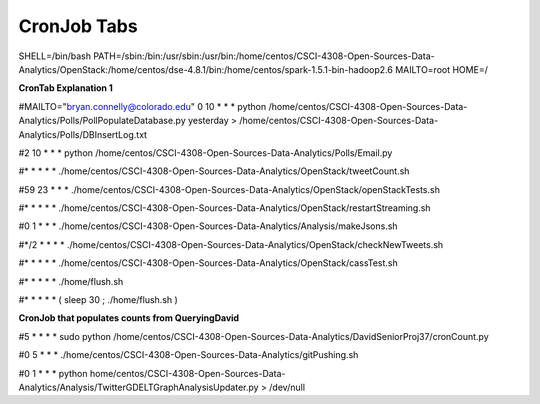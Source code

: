 CronJob Tabs
========
SHELL=/bin/bash
PATH=/sbin:/bin:/usr/sbin:/usr/bin:/home/centos/CSCI-4308-Open-Sources-Data-Analytics/OpenStack:/home/centos/dse-4.8.1/bin:/home/centos/spark-1.5.1-bin-hadoop2.6
MAILTO=root
HOME=/

**CronTab Explanation 1**

#MAILTO="bryan.connelly@colorado.edu"
0 10 * * * python /home/centos/CSCI-4308-Open-Sources-Data-Analytics/Polls/PollPopulateDatabase.py yesterday > /home/centos/CSCI-4308-Open-Sources-Data-Analytics/Polls/DBInsertLog.txt

#2 10 * * * python /home/centos/CSCI-4308-Open-Sources-Data-Analytics/Polls/Email.py

#* * * * * ./home/centos/CSCI-4308-Open-Sources-Data-Analytics/OpenStack/tweetCount.sh

#59 23 * * * ./home/centos/CSCI-4308-Open-Sources-Data-Analytics/OpenStack/openStackTests.sh

#* * * * * ./home/centos/CSCI-4308-Open-Sources-Data-Analytics/OpenStack/restartStreaming.sh

#0 1 * * * ./home/centos/CSCI-4308-Open-Sources-Data-Analytics/Analysis/makeJsons.sh

#*/2 * * * * ./home/centos/CSCI-4308-Open-Sources-Data-Analytics/OpenStack/checkNewTweets.sh

#* * * * * ./home/centos/CSCI-4308-Open-Sources-Data-Analytics/OpenStack/cassTest.sh

#* * * * * ./home/flush.sh

#* * * * * (  sleep 30  ;  ./home/flush.sh  )

**CronJob that populates counts from QueryingDavid**

#5 * * * * sudo python /home/centos/CSCI-4308-Open-Sources-Data-Analytics/DavidSeniorProj37/cronCount.py

#0 5 * * * ./home/centos/CSCI-4308-Open-Sources-Data-Analytics/gitPushing.sh

#0 1 * * * python home/centos/CSCI-4308-Open-Sources-Data-Analytics/Analysis/TwitterGDELTGraphAnalysisUpdater.py > /dev/null
